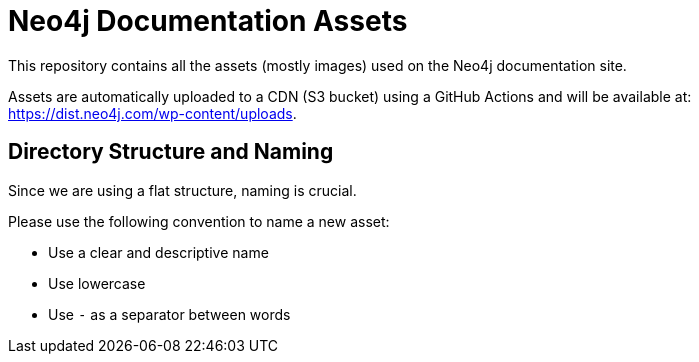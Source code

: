 = Neo4j Documentation Assets

This repository contains all the assets (mostly images) used on the Neo4j documentation site.

Assets are automatically uploaded to a CDN (S3 bucket) using a GitHub Actions and will be available at: https://dist.neo4j.com/wp-content/uploads.

== Directory Structure and Naming

Since we are using a flat structure, naming is crucial.

Please use the following convention to name a new asset:

- Use a clear and descriptive name
- Use lowercase
- Use `-` as a separator between words
